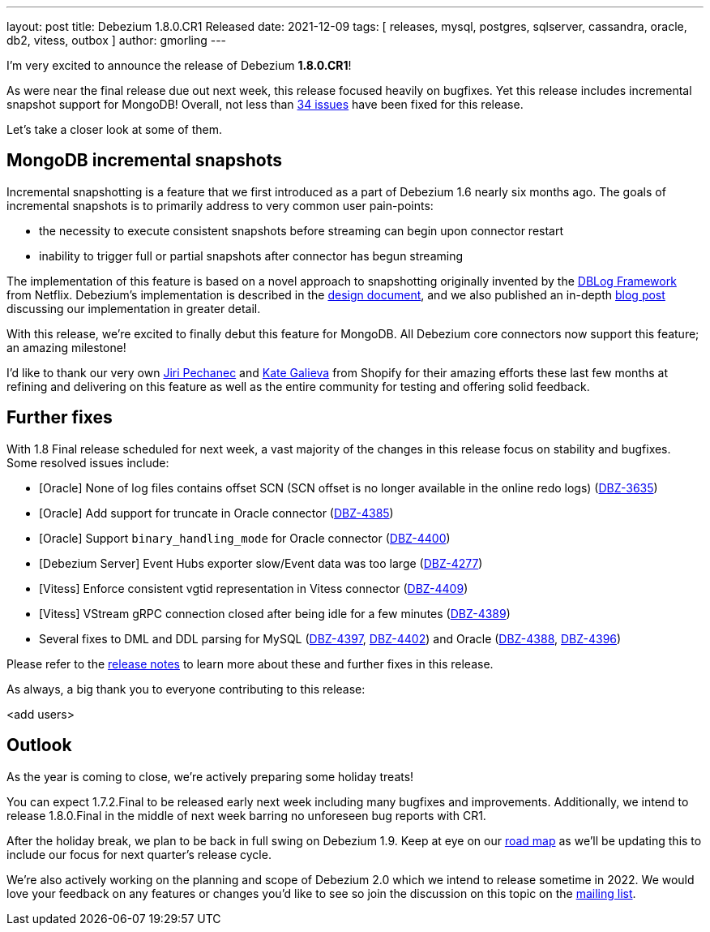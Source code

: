 ---
layout: post
title:  Debezium 1.8.0.CR1 Released
date:   2021-12-09
tags: [ releases, mysql, postgres, sqlserver, cassandra, oracle, db2, vitess, outbox ]
author: gmorling
---

I'm very excited to announce the release of Debezium *1.8.0.CR1*!

As were near the final release due out next week, this release focused heavily on bugfixes.
Yet this release includes incremental snapshot support for MongoDB!
Overall, not less than https://issues.redhat.com/issues/?jql=project%20%3D%20DBZ%20AND%20fixVersion%20%3D%201.8.0.CR%20ORDER%20BY%20component%20ASC[34 issues] have been fixed for this release.

Let's take a closer look at some of them.

+++<!-- more -->+++

== MongoDB incremental snapshots

Incremental snapshotting is a feature that we first introduced as a part of Debezium 1.6 nearly six months ago.
The goals of incremental snapshots is to primarily address to very common user pain-points:

* the necessity to execute consistent snapshots before streaming can begin upon connector restart
* inability to trigger full or partial snapshots after connector has begun streaming

The implementation of this feature is based on a novel approach to snapshotting originally invented by the https://arxiv.org/pdf/2010.12597v1.pdf[DBLog Framework] from Netflix.
Debezium's implementation is described in the https://github.com/debezium/debezium-design-documents/blob/main/DDD-3.md[design document], and we also published an in-depth https://debezium.io/blog/2021/10/07/incremental-snapshots/[blog post] discussing our implementation in greater detail.

With this release, we're excited to finally debut this feature for MongoDB.
All Debezium core connectors now support this feature; an amazing milestone!

I'd like to thank our very own https://github.com/jpechane[Jiri Pechanec] and https://github.com/kgalieva[Kate Galieva] from Shopify for their amazing efforts these last few months at refining and delivering on this feature as well as the entire community for testing and offering solid feedback.

== Further fixes

With 1.8 Final release scheduled for next week,
a vast majority of the changes in this release focus on stability and bugfixes.
Some resolved issues include:

* [Oracle] None of log files contains offset SCN (SCN offset is no longer available in the online redo logs) (https://issues.redhat.com/browse/DBZ-3635[DBZ-3635])
* [Oracle] Add support for truncate in Oracle connector (https://issues.redhat.com/browse/DBZ-4385[DBZ-4385])
* [Oracle] Support `binary_handling_mode` for Oracle connector (https://issues.redhat.com/browse/DBZ-4400[DBZ-4400])
* [Debezium Server] Event Hubs exporter slow/Event data was too large (https://issues.redhat.com/browse/DBZ-4277[DBZ-4277])
* [Vitess] Enforce consistent vgtid representation in Vitess connector (https://issues.redhat.com/browse/DBZ-4409[DBZ-4409])
* [Vitess] VStream gRPC connection closed after being idle for a few minutes (https://issues.redhat.com/browse/DBZ-4389[DBZ-4389])
* Several fixes to DML and DDL parsing for MySQL (https://issues.redhat.com/browse/DBZ-4397[DBZ-4397], https://issues.redhat.com/browse/DBZ-4402[DBZ-4402]) and Oracle (https://issues.redhat.com/browse/DBZ-4388[DBZ-4388], https://issues.redhat.com/browse/DBZ-4396[DBZ-4396])

Please refer to the link:/releases/1.8/release-notes#release-1.8.0-cr1[release notes] to learn more about these and further fixes in this release.

As always, a big thank you to everyone contributing to this release:

<add users>

== Outlook

As the year is coming to close, we're actively preparing some holiday treats!

You can expect 1.7.2.Final to be released early next week including many bugfixes and improvements.
Additionally, we intend to release 1.8.0.Final in the middle of next week barring no unforeseen bug reports with CR1.

After the holiday break, we plan to be back in full swing on Debezium 1.9.
Keep at eye on our https://debezium.io/roadmap[road map] as we'll be updating this to include our focus for next quarter's release cycle.

We're also actively working on the planning and scope of Debezium 2.0 which we intend to release sometime in 2022.
We would love your feedback on any features or changes you'd like to see so join the discussion on this topic on the https://groups.google.com/u/1/g/debezium/c/X17AUmQ88-E[mailing list].
